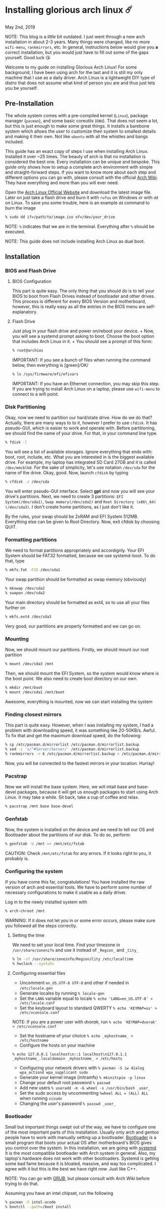 * Installing glorious arch linux ☄️

May 2nd, 2019

NOTE: This blog is a /little/ bit outdated. I just went through a new arch
installation in about 2-3 years. Many things were changed, like no more
=wifi-menu=, =rankmirrors=, etc. In general, instructions below would give you
*a* correct installation, but you would just have to fill out some of the gaps
yourself. Good luck 😘

Welcome to my guide on installing Glorious Arch
Linux! For some background, I have been using arch for the last and it
is still my only machine that I use as a daily driver. Arch Linux is a
lightweight DIY type of distro that does not assume what kind of person
you are and thus just lets you be yourself.

** Pre-Installation
The whole system comes with a pre-compiled kernel (=Linux=), package
manager (=pacman=), and some basic coreutils (=GNU=). That does not seem
a lot, but this is just enough to make some great things. It installs a
barebone system which allows the user to customize their system to
smallest details and making it their own. Not like =ubuntu= with all the
whistles and bangs included.

This guide has an exact copy of steps I use when installing Arch Linux.
Installed it over ~25 times. The beauty of arch is that no installation
is considered the best one. Every installation can be unique and
bespoke. This guide only shows how to setup a complete arch environment
with simple and straight-forward steps. If you want to know more about
each step and different options you can go with, please consult with the
official [[https://wiki.archlinux.org/index.php/Installation_guide][Arch Wiki]]. They have everything and more than you will ever need.

Open the [[https://www.archlinux.org/][Arch Linux Official Website]] and
download the latest image file. Later on just take a flash drive and
burn it with =rufus= on Windows or with =dd= on Linux. To save you some
trouble, here is an example =dd= command to burn the image

#+BEGIN_SRC sh
% sudo dd if=/path/to/image.iso of=/dev/your_drive
#+END_SRC

NOTE: =%= indicates that we are in the terminal. Everything after =%=
should be executed.

NOTE: This guide does not include installing Arch Linux as dual boot.

** Installation
*** BIOS and Flash Drive
**** BIOS Configuration

This part is quite easy. The only thing that you should do is to tell
your BIOS to boot from Flash Drives instead of bootloader and other
drives. This process is different for every BIOS Version and
motherboard, however, this is really easy as all the entries in the BIOS
menu are self-explanatory.

**** Flash Drive

Just plug in your flash drive and power on/reboot your device. + Now,
you will see a systemd prompt asking to boot. Choose the boot option
that includes Arch Linux in it. + You should see a prompt of this form:

#+BEGIN_SRC sh
% root@archios
#+END_SRC

IMPORTANT: If you see a bunch of files when running the command below,
then everything is [green]/OK/

#+BEGIN_SRC sh
% ls /sys/firmware/efi/efivars
#+END_SRC

IMPORTANT: If you have an Ethernet connection, you may skip this step.
If you are trying to install Arch Linux on a laptop, please use
=wifi-menu= to connect to a wifi point.

*** Disk Partitioning

Okay, now we need to partition our hard/state drive. How do we do that?
Actually, there are many ways to to it, however I prefer to use
=cfdisk=. It has pseudo-GUI, which is easier to work and operate with.
Before partitioning, we should find the name of your drive. For that, in
your command line type.

#+BEGIN_SRC sh
% fdisk -l
#+END_SRC

You will see a list of available storages. Ignore everything that ends
with: boot, root, include, etc. What you are interested in is the
biggest available drive. For example, my laptop has integrated SD Card
27GB and it is called =/dev/mmcblk0=. For the sake of simplicity, let's
use notation =/dev/sda= for the name of the drive. Okay, good. Now,
launch =cfdisk= by typing

#+BEGIN_SRC sh
% cfdisk -z /dev/sda
#+END_SRC

You will enter pseudo-GUI interface. Select *gpt* and now you will see
your drive's partitions. Next, we need to create 3 partitions:
=EFI System(/dev/sda1)=, =Swap memory(/dev/sda2)= and
=Root Directory (x86\_64)(/dev/sda3)=. I don't create home partitions,
as I just don't like it.

By the rules, your swap should be 2xRAM and EFI System 512MB. Everything
else can be given to Root Directory. Now, exit cfdisk by choosing QUIT.

*** Formatting partitions
We need to format partitions appropriately and accordignly. Your EFI
System should be FAT32 formatted, because we use systemd-boot. To do
that, type

#+BEGIN_SRC sh
% mkfs.fat -F32 /dev/sda1
#+END_SRC

Your swap partition should be formatted as swap memory (obviously)

#+BEGIN_SRC sh
% mkswap /dev/sda2
% swapon /dev/sda2
#+END_SRC

Your main directory should be formatted as ext4, so to use all your
files further on

#+BEGIN_SRC sh
% mkfs.ext4 /dev/sda3
#+END_SRC

Very good, our partitions are properly formatted and we can go on.

*** Mounting
Now, we should mount our partitions. Firstly, we should mount our root
partition

#+BEGIN_SRC sh
% mount /dev/sda3 /mnt
#+END_SRC

Then, we should mount the EFI System, so the system would know where is
the boot point. We also need to create boot directory on our own.

#+BEGIN_SRC sh
% mkdir /mnt/boot
% mount /dev/sda1 /mnt/boot
#+END_SRC

Awesome, everything is mounted, now we can start installing the system

*** Finding closest mirrors

This part is quite easy. However, when I was installing my system, I had
a problem with downloading speed, it was something like 20-50KB/s.
Awful. To fix that and get the maximum download speed, do the following:

#+BEGIN_SRC sh
% cp /etc/pacman.d/mirrorlist /etc/pacman.d/mirrorlist.backup
% sed -i 's/^#Server/Server/' /etc/pacman.d/mirrorlist.backup
% rankmirrors -n 6 /etc/pacman.d/mirrorlist.backup > /etc/pacman.d/mirrorlist
#+END_SRC

Now, you will be connected to the fastest mirrors in your location.
Hurray!

*** Pacstrap

Now we will install the base system. Here, we will intall base and
base-devel packages, because it will get us enough packages to start
using Arch Linux. It may take a while. Sit back, take a cup of coffee
and relax.

#+BEGIN_SRC sh
% pacstrap /mnt base base-devel
#+END_SRC

*** Genfstab

Now, the system is installed on the device and we need to tell our OS
and Bootloader about the partitions of our disk. To do so, perform:

#+BEGIN_SRC sh
% genfstab -U /mnt >> /mnt/etc/fstab
#+END_SRC

CAUTION: Check =/mnt/etc/fstab= for any errors. If it looks right to
you, it probably is.

*** Configuring the system

If you have come this far, congratulations! You have installed the raw
version of arch and essential tools. We have to perform some number of
necessary configurations to make it usable as a daily driver.

Log in to the newly installed system with

#+BEGIN_SRC sh
% arch-chroot /mnt
#+END_SRC

WARNING: If it does not let you in or some error occurs, please make
sure you followed all the steps correctly.

**** Setting the time

We need to set your local time. Find your timezone in
=/usr/share/zonenifo= and use it instead of =_Region_= and =_City_=

#+BEGIN_SRC sh
% ln -sf /usr/share/zoneinfo/Region/City /etc/localtime
% hwclock --systohc
#+END_SRC

**** Configuring essential files

- Uncomment =en_US.UTF-8 UTF-8= and other if needed in =/etc/locale.gen=
- Generate locales by running =% locale-gen=
- Set the =LANG= variable equal to locale =% echo 'LANG=en_US.UTF-8' > /etc/locale.conf=
- Set the keyboard layout to standard QWERTY =% echo 'KEYMAP=us' > /etc/vconsole.conf=

NOTE: If you are a power user with /dvorak/, run =% echo 'KEYMAP=dvorak' > /etc/vconsole.conf=

- Set the hostname of your choice =% echo _myhostname_ > /etc/hostname=
- Configure the hosts on your machine

=% echo 127.0.0.1 localhost\n::1 localhost\n127.0.1.1 _myhostname_.localdomain _myhostname_ > /etc/hosts= 

- Configuring your network drivers with =% pacman -S iw dialog wpa_actiond wpa_supplicant sudo=
- Generate your kernel image (initramfs) =% mkinitcpio -p linux=
- Change your default root password =% passwd=
- Add new users =% useradd -m -G wheel -s /usr/bin/bash _user_=
- Set the sudo access by uncommenting =%wheel ALL = (ALL) ALL= when running =visudo=
- Changing the /user/'s password =% passwd _user_=

*** Bootloader

Small but important things swept out of the way, we have to configure
one of the most important parts of this installation. Usually only arch
and gentoo people have to work with manually setting up a bootloader.
[[https://wiki.archlinux.org/index.php/Arch_boot_process#Boot_loader][Bootloader]]
is a small program that boots your actual OS after motherboard's BIOS
gives you control over the system. In this installation, we are going
with [[https://freedesktop.org/wiki/Software/systemd/][systemd]]. It is the
most compatible bootloader with Arch system in general. Also, my
laptop's hardware does not work with other bootloaders. Systemd is
getting some bad fame because it is bloated, massive, and way too
complicated. I agree with it but this is the best we have right now.
Just like C++.

NOTE: You can go with [[https://www.gnu.org/software/grub/][GRUB]], but
please consult with Arch Wiki before trying to do that.

Assuming you have an intel chipset, run the following

#+BEGIN_SRC sh
% pacman -S intel-ucode
% bootctl --path=/boot install
#+END_SRC

Use =vi= or =nano= text editor to write down the following:

#+BEGIN_SRC sh
/boot/loader/loader.conf
------------------------
default Arch(arch)
timeout 4
editor 0
#+END_SRC

And for the second file:

#+BEGIN_SRC sh
/boot/loader/entries/entry.conf
-------------------------------
title Arch Linux
linux /vmlinuz-linux
initrd /intel-ucode.img
initrd /initramfs-linux.img
options root=/dev/sda3 rw
#+END_SRC

*** Finishing up

You are exactly two commands away from a complete Arch Linux
installation!

You need to exit =chroot= by runing =% exit= and reboot with =% reboot=

When you turn your machine back on, you should see some text popping out
on the screen (that's systemd) and finally, you should see the following
prompt:

#+BEGIN_SRC sh
Arch Linux (tty1)
_myhostname_ login:
#+END_SRC

If you see this, then /Congratulations!/ + You have completed the
installation. Everything is terminal based, if you want to install X
Window Server for GUI and other shiny stuff, please follow to teh
Post-Installation chapter.

WARNING: If you did not see the login prompt, retrace your steps and
make sure you followed everything in this guide. Best way to get out, is
just search for the problem online or visit [[https://reddit.com/r/archlinux][r/archlinux]] to get some real
online help.

** Post-Installation

I hope you enjoyed this installation guide. After the last step, you
should be able to have an actual working and stable system. I will not
go into details how to set up your Desktop Environment or Window
Manager. It should be unique and this is your adventure now. I will give
you a list of useful commands just to get started. Also, further reading
links will be included.

- Run this to install a package =% sudo pacman -S _package_name_=
- Remove a package from your system =% sudo pacman -Rs _package_name_=
- Update the system's packages =% sudo pacman -Syu=
- Installing X Graphical Server =% sudo pacman -S xorg xorg-xinit=
- Installing zshell =% sudo pacman -S zsh= and update your shell =% chsh=
- Installing graphical terminal emulator =% sudo pacman -S rxvt-unicode rxvt-unicode-terminfo=
- Installing =i3= and =dmenu= with =% sudo pacman -S i3 dmenu=
- Enable =i3= with =% echo \#!/bin/bash\nexec i3 > ~/.xinitrc= and =% chmod 700 ~/.xinitrc=
- Start graphical X server with =% startx=

IMPORTANT: Never ever run =% sudo pacman --force=. The only exception is
if you have a loaded gun pointed at your head (which is very unlikely,
hopefully).

I hope you enjoyed the installation process and I am sure you were able
to learn something new about Linux and yourself.

/See you next time./

** Further Reading

/IT'S DANGEROUS TO GO ALONE! TAKE THIS./

- [[https://wiki.archlinux.org/index.php/Frequently_asked_questions][Arch Linux Frequently Asked Questions]]
- [[https://wiki.archlinux.org/index.php/General_recommendations][Arch Linux General Recommendations]]
- [[https://wiki.archlinux.org/index.php/List_of_applications][Arch Linux List of Applications]]

TIP: Always try to consult with the List of Applications while searching
for a program and when installing it.

- [[https://wiki.archlinux.org/index.php/Arch_compared_to_other_distributions][Arch Linux compared to other distributions]]]
- [[https://www.archlinux.org/packages/][Arch Linux packages]]
- [[https://aur.archlinux.org/][Arch Linux AUR Home]]

** COMMENT Pictures

[[pic1.png][Writing my website in tmux]]

[[pic2.png][My desktop]]

[[pic3.png][i3 with =cowsay=, =pipes.sh=, =htop=, =neofetch=]]

